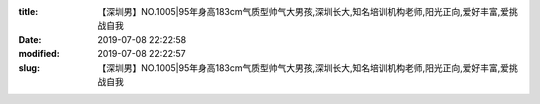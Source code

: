 
:title: 【深圳男】NO.1005|95年身高183cm气质型帅气大男孩,深圳长大,知名培训机构老师,阳光正向,爱好丰富,爱挑战自我
:date: 2019-07-08 22:22:58
:modified: 2019-07-08 22:22:57
:slug: 【深圳男】NO.1005|95年身高183cm气质型帅气大男孩,深圳长大,知名培训机构老师,阳光正向,爱好丰富,爱挑战自我


.. raw:: html
    :file: html/【深圳男】NO.1005|95年身高183cm气质型帅气大男孩,深圳长大,知名培训机构老师,阳光正向,爱好丰富,爱挑战自我.html
